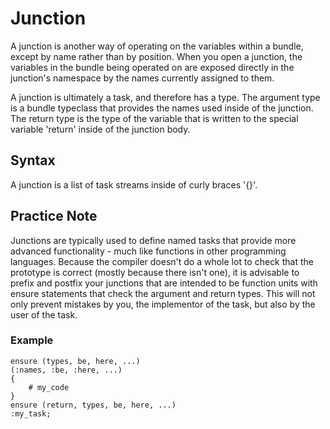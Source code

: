 * Junction
  A junction is another way of operating on the variables within a
  bundle, except by name rather than by position.  When you open a
  junction, the variables in the bundle being operated on are exposed
  directly in the junction's namespace by the names currently assigned
  to them.
  
  A junction is ultimately a task, and therefore has a type.  The
  argument type is a bundle typeclass that provides the names used
  inside of the junction.  The return type is the type of the variable
  that is written to the special variable 'return' inside of the
  junction body.

** Syntax
   A junction is a list of task streams inside of curly braces '{}'.

** Practice Note
   Junctions are typically used to define named tasks that provide
   more advanced functionality - much like functions in other
   programming languages.  Because the compiler doesn't do a whole
   lot to check that the prototype is correct (mostly because there
   isn't one), it is advisable to prefix and postfix your junctions
   that are intended to be function units with ensure statements that
   check the argument and return types.  This will not only prevent
   mistakes by you, the implementor of the task, but also by the user
   of the task.

*** Example
    
#+BEGIN_SRC Grease
ensure (types, be, here, ...)
(:names, :be, :here, ...)
{
    # my_code
}
ensure (return, types, be, here, ...)
:my_task;
#+END_SRC
